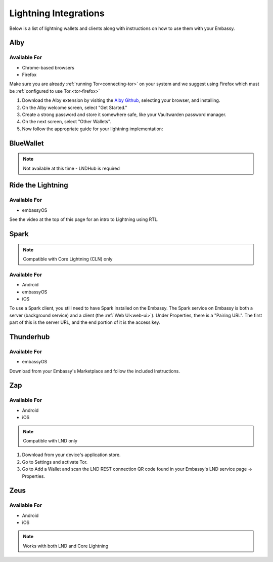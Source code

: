 ======================
Lightning Integrations
======================

Below is a list of lightning wallets and clients along with instructions on how to use them with your Embassy.

Alby
----

Available For
.............
- Chrome-based browsers
- Firefox

Make sure you are already :ref:`running Tor<connecting-tor>` on your system and we suggest using Firefox which must be :ref:`configured to use Tor.<tor-firefox>`

#. Download the Alby extension by visiting the `Alby Github <https://github.com/getAlby/lightning-browser-extension#installation>`_, selecting your browser, and installing.
#. On the Alby welcome screen, select "Get Started."
#. Create a strong password and store it somewhere safe, like your Vaultwarden password manager.
#. On the next screen, select "Other Wallets".
#. Now follow the appropriate guide for your lightning implementation:

.. tabs::

    .. group-tab:: Core Lightning

      #. Click Core Lightning.

         .. figure:: /_static/images/lightning/cln-in-alby.png
            :width: 60%

      #. For "Host" this is your Peer Interface - find this at the top of "Interfaces" within the CLN service on your Embassy. Remove the *http://* at the start.

         .. figure:: /_static/images/lightning/cln-peer-interface.png
            :width: 60%

      #. For "Public key" enter your "Node Id" found at the top of "Properties" (also within the CLN service on your Embassy).

         .. figure:: /_static/images/lightning/cln-nodeid.png
            :width: 60%

      #. For "Rune" you will need to install the `Spark <https://marketplace.start9.com/marketplace/spark-wallet>`_ service on your Embassy, launch the UI, click in the bottom left where you see "v0.3.2" or something similar, and click "Console". 
      
         .. figure:: /_static/images/lightning/enable-console-spark.png
            :width: 60%
      
      #. Enter "commando-rune", hit "execute" and then copy what you see after "rune:" and paste it into Alby.

         .. figure:: /_static/images/lightning/commando-rune.png
            :width: 60%

      #. Leave the Port as 9735. It should look like this:

         .. figure:: /_static/images/lightning/alby-cln.png
            :width: 60%

      #. Click Continue. Once the connection is completed you will see a success page that displays the balance of your CLN node in Sats.  You can now launch the tutorial and learn how to use Alby!

    .. group-tab:: LND

      #. Select "Start9":

         .. figure:: /_static/images/lightning/start9-lnd-in-alby.png
            :width: 60%

      #. You'll now need to enter your LND Connect REST URL from your LND service page's "Properties" section:

         .. figure:: /_static/images/lightning/lnd-connect-rest-url.png
            :width: 60%

      #. Alby will pick up that you are connecting over Tor and suggest using their Companion App (only needed if your browser isn't setup to use Tor) or using Tor natively which you will be able to do. Select TOR (native):

         .. figure:: /_static/images/lightning/alby-tor-native.png
            :width: 60%
      
         .. note:: If this does not work, please ensure that :ref:`Tor is running on your system<connecting-tor>` and that :ref:`Firefox is configured to use it.<tor-firefox>` If you can't get this to work it's OK to use the Companion App - but you will have a better experience with your Start9 Server elsewhere if you take the time to get Tor running on your devices.

      #. Click "Continue" and once connection is completed you will see a success page that displays the balance of your LND node in Sats.  You can now launch the tutorial and learn how to use Alby!

         .. figure:: /_static/images/lightning/alby-success.png
            :width: 60%


.. _blue-wallet-lightning:

BlueWallet
----------

.. note:: Not available at this time - LNDHub is required

.. _rtl:

Ride the Lightning
------------------

Available For
.............
- embassyOS

See the video at the top of this page for an intro to Lightning using RTL.

.. _spark:

Spark
-----

.. note:: Compatible with Core Lightning (CLN) only

Available For
.............
- Android
- embassyOS
- iOS

To use a Spark client, you still need to have Spark installed on the Embassy.  The Spark service on Embassy is both a server (background service) and a client (the :ref:`Web UI<web-ui>`).  Under Properties, there is a "Pairing URL". The first part of this is the server URL, and the end portion of it is the access key.

.. _thunderhub:

Thunderhub
----------

Available For
.............
- embassyOS

Download from your Embassy's Marketplace and follow the included Instructions.

.. _zap:

Zap
---

Available For
.............
- Android
- iOS

.. note:: Compatible with LND only

#. Download from your device's application store.
#. Go to Settings and activate Tor.
#. Go to Add a Wallet and scan the LND REST connection QR code found in your Embassy's LND service page -> Properties.

.. _zeus:

Zeus
----

Available For
.............
- Android
- iOS

.. note:: Works with both LND and Core Lightning

.. tabs::

   .. group-tab:: Core Lightning

      #. Download the Zeus: Bitcoin and Lightning wallet from your mobile device's application store.
      #. Open your Embassy's web interface and log in
      #. Select Services -> Core Lightning
      #. Select "Properties"
      #. Click the QR code next to "REST API Quick Connect" to display the QR code
      #. Open Zeus on your mobile device and go to Settings / Get Started -> Connect a node -> +
      #. Select "Use Tor"
      #. Chane "Node interface" to "Core Lightning (c-lightning-REST)"
      #. Press "SCAN C-LIGHTNING-REST QR"
      #. Press "SAVE NODE CONFIG"

   .. group-tab:: LND

      #. Download the Zeus: Bitcoin and Lightning wallet from your mobile device's application store.
      #. Open your Embassy's web interface and log in
      #. Select Services -> Lightning Network Daemon
      #. Select "Properties"
      #. Click the QR code icon next to "LND Connect REST URL" to display the QR code
      #. Open Zeus on your mobile device and go to Settings / Get Started -> Connect a node -> +
      #. Select "Use Tor"
      #. Press the "SCAN LNDCONNECT CONFIG" button
      #. Scan the QR Code displayed on the Embassy's LND Connect REST URL screen

         .. note:: If you have trouble scanning it, bring your phone very close to the QR code until it fills the entire target square on your mobile device's QR code camera.
      #. Zeus will fill in your node details based on the information in the QR code
      #. Click "SAVE NODE CONFIG"

